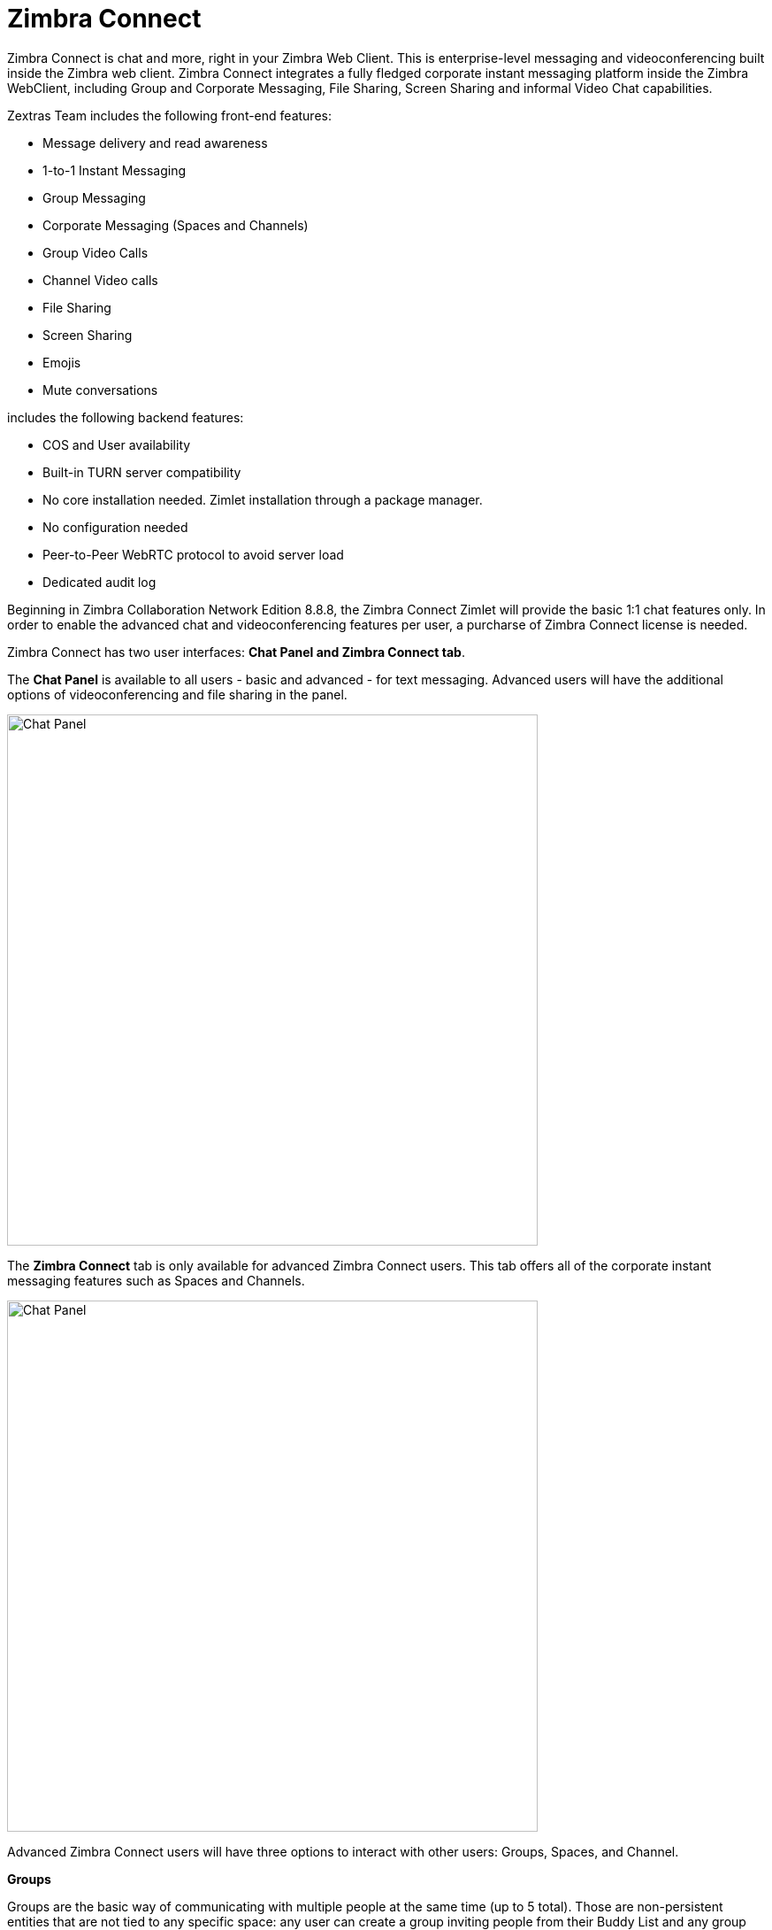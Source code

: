 [appendix]
[[TALK]]
= Zimbra Connect

Zimbra Connect is chat and more, right in your Zimbra Web Client.  This is enterprise-level messaging and videoconferencing built inside the Zimbra web client. Zimbra Connect integrates a fully fledged corporate instant messaging platform inside the Zimbra WebClient, including Group and Corporate Messaging, File Sharing, Screen Sharing and informal Video Chat capabilities.

Zextras Team includes the following front-end features:

* Message delivery and read awareness
* 1-to-1 Instant Messaging
* Group Messaging
* Corporate Messaging (Spaces and Channels)
* Group Video Calls
* Channel Video calls
* File Sharing
* Screen Sharing
* Emojis
* Mute conversations

includes the following backend features:

* COS and User availability
* Built-in TURN server compatibility
* No core installation needed. Zimlet installation through a package manager.
* No configuration needed
* Peer-to-Peer WebRTC protocol to avoid server load
* Dedicated audit log

Beginning in Zimbra Collaboration Network Edition 8.8.8, the Zimbra Connect Zimlet will provide the basic 1:1 chat features only. In order to enable the advanced chat and videoconferencing features per user, a purcharse of Zimbra Connect license is needed.

Zimbra Connect has two user interfaces: *Chat Panel and Zimbra Connect tab*.

The *Chat Panel* is available to all users - basic and advanced - for text messaging. Advanced users will have the additional options of videoconferencing and file sharing in the panel.

image::images/panel_chat.png[Chat Panel, 600]

The *Zimbra Connect* tab is only available for advanced Zimbra Connect users. This tab offers all of the corporate instant messaging features such as Spaces and Channels.

image::images/talk_tab.png[Chat Panel, 600]

Advanced Zimbra Connect users will have three options to interact with other users: Groups, Spaces, and Channel.

*Groups*

Groups are the basic way of communicating with multiple people at the same time (up to 5 total). Those are non-persistent entities that are not tied to any specific space: any user can create a group inviting people from their Buddy List and any group member can invite more people in the same way. When all users leave a group, the group itself ceases to exist.

*Groups Features*

* A user in a Group can add more users to the Group itself up to the allowed limit

* A user in a Group can chat with all of the others. Messages sent in a Group are viewed by all members of that Group

* A user in a Group can send files to all of the others. Files sent in a Group are available to all members of that Group

* A user in a Group can start a videoconference with all of the others. Group videoconferences can be joined at any time by all members of the Group

*Spaces*

Spaces are a themed container that can hold any number of Channels. A Space is a community portal where people gather to discuss different topics in dedicated areas (named Channels).

*Spaces Features*

* Each space has a unique name and topic. The name cannot be changed after creating the space but the Topic can be edited

* Users in a space can send an email to all members of that space

* Members can leave a space at any time

* Members can create new channels and invite new people to the space

*Channels*

Channels are topic-defined areas inside of a same space. Those can contain any number of users, and unlike groups, users are able to autonomously join any Channel in a Space they are in instead of being invited to it by a member.

*Channels Features*

* A user in a Channel can chat with all of the others

* A user in a Channel can send files to all of the others

* A user in a Channel can start a videoconference with all of the others

* Channel videoconferences can be joined at any time by all members of the Channel

*Videoconferencing*

Videoconferencing features are available in both Groups and Channels, allowing multiple people to communicate in real-time using a webcam and a headset as well as allowing them to share their screen with all other attendees.

This feature is based on the WebRTC protocol, a peer-to-peer auto-adaptive technology that allows clients to communicate directly without overloading the server and whose call quality is automatically tweaked based on the available bandwidth - with the maximum quality being Full HD for both video and audio. The first time a Videoconference is started, users will need to grant their browser access permissions to their camera and microphone.

image::images/videoconference.png[Videoconferencing, 800]
